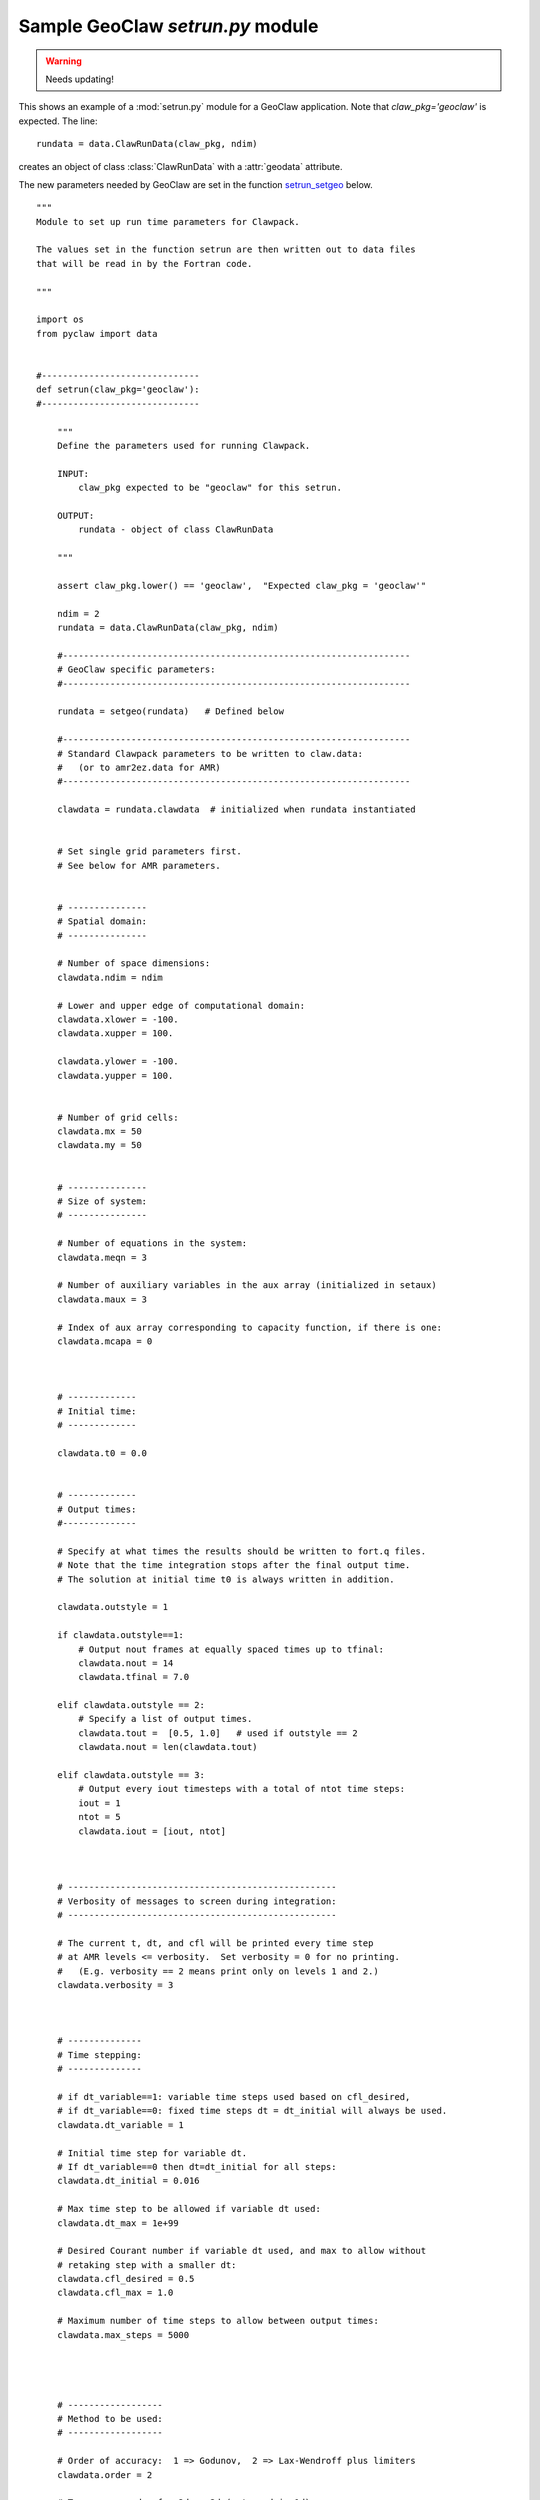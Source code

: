 

.. _setrun_geoclaw_sample:

*****************************************************************
Sample GeoClaw `setrun.py` module
*****************************************************************

.. warning :: Needs updating!

This shows an example of a :mod:`setrun.py` module for a GeoClaw
application.  Note that *claw_pkg='geoclaw'* is expected.  The line::

        rundata = data.ClawRunData(claw_pkg, ndim)

creates an object of class :class:`ClawRunData` with a :attr:`geodata`
attribute.  

The new parameters needed by GeoClaw are set in the function
`setrun_setgeo`_ below.


::


    """ 
    Module to set up run time parameters for Clawpack.
    
    The values set in the function setrun are then written out to data files
    that will be read in by the Fortran code.
        
    """ 
    
    import os
    from pyclaw import data 
    
    
    #------------------------------
    def setrun(claw_pkg='geoclaw'):
    #------------------------------
        
        """ 
        Define the parameters used for running Clawpack.
    
        INPUT:
            claw_pkg expected to be "geoclaw" for this setrun.
    
        OUTPUT:
            rundata - object of class ClawRunData 
        
        """ 
        
        assert claw_pkg.lower() == 'geoclaw',  "Expected claw_pkg = 'geoclaw'"
    
        ndim = 2
        rundata = data.ClawRunData(claw_pkg, ndim)
    
        #------------------------------------------------------------------
        # GeoClaw specific parameters:
        #------------------------------------------------------------------
    
        rundata = setgeo(rundata)   # Defined below
        
        #------------------------------------------------------------------
        # Standard Clawpack parameters to be written to claw.data:
        #   (or to amr2ez.data for AMR)
        #------------------------------------------------------------------
    
        clawdata = rundata.clawdata  # initialized when rundata instantiated
    
    
        # Set single grid parameters first.
        # See below for AMR parameters.
    
    
        # ---------------
        # Spatial domain:
        # ---------------
    
        # Number of space dimensions:
        clawdata.ndim = ndim
        
        # Lower and upper edge of computational domain:
        clawdata.xlower = -100.
        clawdata.xupper = 100.
        
        clawdata.ylower = -100.
        clawdata.yupper = 100.
            
    
        # Number of grid cells:
        clawdata.mx = 50
        clawdata.my = 50
            
    
        # ---------------
        # Size of system:
        # ---------------
    
        # Number of equations in the system:
        clawdata.meqn = 3
    
        # Number of auxiliary variables in the aux array (initialized in setaux)
        clawdata.maux = 3
        
        # Index of aux array corresponding to capacity function, if there is one:
        clawdata.mcapa = 0
        
        
        
        # -------------
        # Initial time:
        # -------------
    
        clawdata.t0 = 0.0
        
        
        # -------------
        # Output times:
        #--------------
    
        # Specify at what times the results should be written to fort.q files.
        # Note that the time integration stops after the final output time.
        # The solution at initial time t0 is always written in addition.
    
        clawdata.outstyle = 1
    
        if clawdata.outstyle==1:
            # Output nout frames at equally spaced times up to tfinal:
            clawdata.nout = 14
            clawdata.tfinal = 7.0
    
        elif clawdata.outstyle == 2:
            # Specify a list of output times.  
            clawdata.tout =  [0.5, 1.0]   # used if outstyle == 2
            clawdata.nout = len(clawdata.tout)
    
        elif clawdata.outstyle == 3:
            # Output every iout timesteps with a total of ntot time steps:
            iout = 1
            ntot = 5
            clawdata.iout = [iout, ntot]
        
    
    
        # ---------------------------------------------------
        # Verbosity of messages to screen during integration:  
        # ---------------------------------------------------
    
        # The current t, dt, and cfl will be printed every time step
        # at AMR levels <= verbosity.  Set verbosity = 0 for no printing.
        #   (E.g. verbosity == 2 means print only on levels 1 and 2.)
        clawdata.verbosity = 3
        
        
    
        # --------------
        # Time stepping:
        # --------------
    
        # if dt_variable==1: variable time steps used based on cfl_desired,
        # if dt_variable==0: fixed time steps dt = dt_initial will always be used.
        clawdata.dt_variable = 1
        
        # Initial time step for variable dt.  
        # If dt_variable==0 then dt=dt_initial for all steps:
        clawdata.dt_initial = 0.016
        
        # Max time step to be allowed if variable dt used:
        clawdata.dt_max = 1e+99
        
        # Desired Courant number if variable dt used, and max to allow without 
        # retaking step with a smaller dt:
        clawdata.cfl_desired = 0.5
        clawdata.cfl_max = 1.0
        
        # Maximum number of time steps to allow between output times:
        clawdata.max_steps = 5000
    
        
        
    
        # ------------------
        # Method to be used:
        # ------------------
    
        # Order of accuracy:  1 => Godunov,  2 => Lax-Wendroff plus limiters
        clawdata.order = 2
        
        # Transverse order for 2d or 3d (not used in 1d):
        clawdata.order_trans = 2
        
        # Number of waves in the Riemann solution:
        clawdata.mwaves = 3
        
        # List of limiters to use for each wave family:  
        # Required:  len(mthlim) == mwaves
        clawdata.mthlim = [3,3,3]
        
        # Source terms splitting:
        #   src_split == 0  => no source term (src routine never called)
        #   src_split == 1  => Godunov (1st order) splitting used, 
        #   src_split == 2  => Strang (2nd order) splitting used,  not recommended.
        clawdata.src_split = 1
        
        
        # --------------------
        # Boundary conditions:
        # --------------------
    
        # Number of ghost cells (usually 2)
        clawdata.mbc = 2
        
        # Choice of BCs at xlower and xupper:
        #   0 => user specified (must modify bcN.f to use this option)
        #   1 => extrapolation (non-reflecting outflow)
        #   2 => periodic (must specify this at both boundaries)
        #   3 => solid wall for systems where q(2) is normal velocity
        
        clawdata.mthbc_xlower = 1
        clawdata.mthbc_xupper = 1
        
        clawdata.mthbc_ylower = 1
        clawdata.mthbc_yupper = 1
        
    
        # ---------------
        # AMR parameters:
        # ---------------
    
    
        # max number of refinement levels:
        mxnest = 3
    
        clawdata.mxnest = -mxnest   # negative ==> anisotropic refinement in x,y,t
    
        # List of refinement ratios at each level (length at least mxnest-1)
        clawdata.inratx = [2,4,2]
        clawdata.inraty = [2,4,2]

        clawdata.inratt = [2,4,2]
        # Instead of setting these ratios, set the next parameter to True
        # to automatically choose refinement ratios in time based on estimate
        # of maximum wave speed on all grids at each level.
        variable_dt_refinement_ratios = False

    
    
        # Specify type of each aux variable in clawdata.auxtype.
        # This must be a list of length maux, each element of which is one of:
        #   'center',  'capacity', 'xleft', or 'yleft'  (see documentation).
    
        clawdata.auxtype = ['center','center','yleft']
    
    
        clawdata.tol = -1.0     # negative ==> don't use Richardson estimator
        clawdata.tolsp = 0.5    # used in default flag2refine subroutine
                                # (Not used in geoclaw!)
    
        clawdata.kcheck = 2     # how often to regrid (every kcheck steps)
        clawdata.ibuff  = 2     # width of buffer zone around flagged points
    
        # More AMR parameters can be set -- see the defaults in pyclaw/data.py
    
        return rundata
        # end of function setrun
        # ----------------------
    

.. comment
    _setrun_geoclaw_sample_parameters:

    GeoClaw parameters
    ------------------

.. _setrun_setgeo:

setgeo function
---------------
    
::

    #-------------------
    def setgeo(rundata):
    #-------------------
        """
        Set GeoClaw specific runtime parameters.
        For documentation see ....
        """
    
        try:
            geodata = rundata.geodata
        except:
            print "*** Error, this rundata has no geodata attribute"
            raise AttributeError("Missing geodata attribute")
    
        # == setgeo.data values ==
        geodata.igravity = 1
        geodata.gravity = 9.81
        geodata.icoordsys = 1
    
        # == settsunami.data values ==
        geodata.sealevel = 0.
        geodata.drytolerance = 1.e-3
        geodata.wavetolerance = 1.e-2
        geodata.depthdeep = 1.e2
        geodata.maxleveldeep = 3
        geodata.ifriction = 0
        geodata.coeffmanning = 0.
        geodata.frictiondepth = 20.
    
        # == settopo.data values ==
        geodata.topofiles = []
        # for topography, append lines of the form
        #   [topotype, minlevel, maxlevel, t1, t2, fname]
        geodata.topofiles.append([2, 1, 1, 0., 1.e10, 'bowl.topotype2'])
    
        # == setdtopo.data values ==
        geodata.dtopofiles = []
        # for moving topography, append lines of the form:  (<= 1 allowed for now!)
        #   [minlevel,maxlevel,fname]
    
        # == setqinit.data values ==
        geodata.iqinit = 1
        geodata.qinitfiles = []  
        # for qinit perturbations, append lines of the form: (<= 1 allowed for now!)
        #   [minlev, maxlev, fname]
        geodata.qinitfiles.append([1, 2, 'hump.xyz'])
    
        # == setregions.data values ==
        geodata.regions = []
        # to specify regions of refinement append lines of the form
        #  [minlevel,maxlevel,t1,t2,x1,x2,y1,y2]
        geodata.regions.append([1, 1, 0.e0, 1.e10, -100.,100., -100.,100.])
        geodata.regions.append([1, 2, 0.e0, 1.e10,    0.,100.,    0.,100.])
        geodata.regions.append([2, 3, 3.e0, 1.e10,   52., 72.,   52., 72.])
        geodata.regions.append([2, 3, 3.e0, 1.e10,   75., 95.,   -10.,  10.])
    
        # == setgauges.data values ==
        geodata.gauges = []
        # for gauges append lines of the form  [gaugeno, x, y, t1, t2]
        from numpy import linspace
        # gauges along x-axis:
        gaugeno = 0
        for r in linspace(86., 93., 9):
            gaugeno = gaugeno+1
            x = r + .0005  # shift a bit away from cell corners
            y = .0005
            geodata.gauges.append([gaugeno, x, y, 0., 1e10])
    
    
        # == setfixedgrids.data values ==
        geodata.fixedgrids = []
        # for fixed grids append lines of the form
        # [t1,t2,noutput,x1,x2,y1,y2,xpoints,ypoints,\
        #  ioutarrivaltimes,ioutsurfacemax]
        geodata.fixedgrids.append([1., 2., 4, 0., 100., 0., 100., 11, 11, 0, 0])
    
        return rundata
        # end of function setgeo
        # ----------------------
    
    
    
    if __name__ == '__main__':
        # Set up run-time parameters and write all data files.
        import sys
        if len(sys.argv) == 2:
    	rundata = setrun(sys.argv[1])
        else:
    	rundata = setrun()
    
        rundata.write()
        

